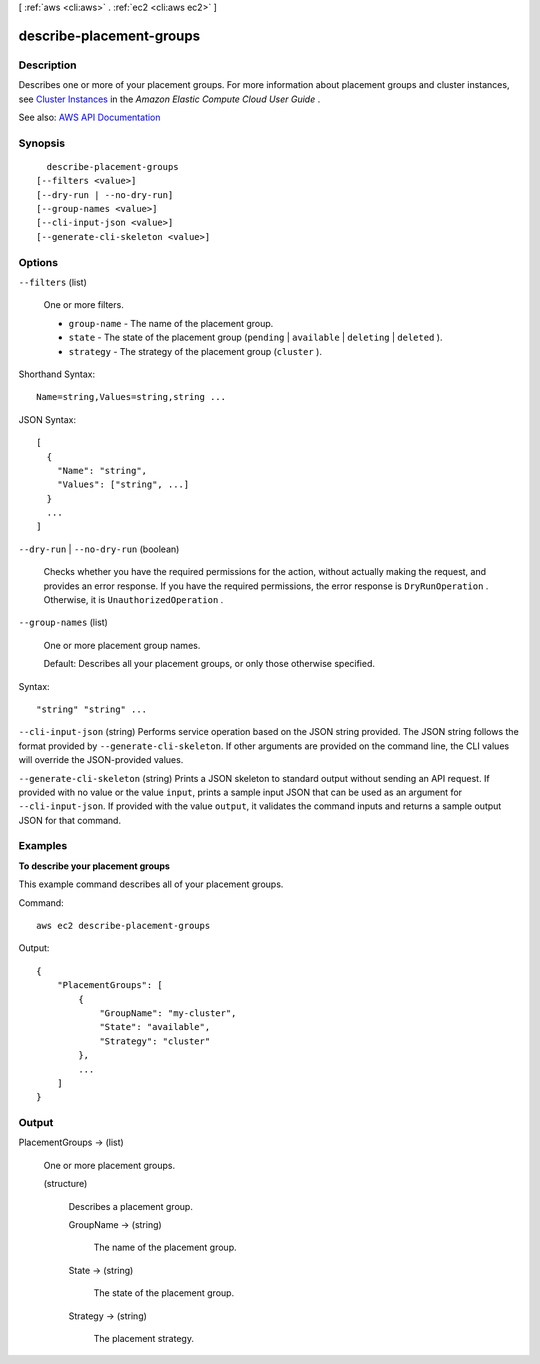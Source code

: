 [ :ref:`aws <cli:aws>` . :ref:`ec2 <cli:aws ec2>` ]

.. _cli:aws ec2 describe-placement-groups:


*************************
describe-placement-groups
*************************



===========
Description
===========



Describes one or more of your placement groups. For more information about placement groups and cluster instances, see `Cluster Instances <http://docs.aws.amazon.com/AWSEC2/latest/UserGuide/using_cluster_computing.html>`_ in the *Amazon Elastic Compute Cloud User Guide* .



See also: `AWS API Documentation <https://docs.aws.amazon.com/goto/WebAPI/ec2-2016-11-15/DescribePlacementGroups>`_


========
Synopsis
========

::

    describe-placement-groups
  [--filters <value>]
  [--dry-run | --no-dry-run]
  [--group-names <value>]
  [--cli-input-json <value>]
  [--generate-cli-skeleton <value>]




=======
Options
=======

``--filters`` (list)


  One or more filters.

   

   
  * ``group-name`` - The name of the placement group. 
   
  * ``state`` - The state of the placement group (``pending`` | ``available`` | ``deleting`` | ``deleted`` ). 
   
  * ``strategy`` - The strategy of the placement group (``cluster`` ). 
   

  



Shorthand Syntax::

    Name=string,Values=string,string ...




JSON Syntax::

  [
    {
      "Name": "string",
      "Values": ["string", ...]
    }
    ...
  ]



``--dry-run`` | ``--no-dry-run`` (boolean)


  Checks whether you have the required permissions for the action, without actually making the request, and provides an error response. If you have the required permissions, the error response is ``DryRunOperation`` . Otherwise, it is ``UnauthorizedOperation`` .

  

``--group-names`` (list)


  One or more placement group names.

   

  Default: Describes all your placement groups, or only those otherwise specified.

  



Syntax::

  "string" "string" ...



``--cli-input-json`` (string)
Performs service operation based on the JSON string provided. The JSON string follows the format provided by ``--generate-cli-skeleton``. If other arguments are provided on the command line, the CLI values will override the JSON-provided values.

``--generate-cli-skeleton`` (string)
Prints a JSON skeleton to standard output without sending an API request. If provided with no value or the value ``input``, prints a sample input JSON that can be used as an argument for ``--cli-input-json``. If provided with the value ``output``, it validates the command inputs and returns a sample output JSON for that command.



========
Examples
========

**To describe your placement groups**

This example command describes all of your placement groups.

Command::

  aws ec2 describe-placement-groups

Output::

  {
      "PlacementGroups": [
          {
              "GroupName": "my-cluster",
              "State": "available",
              "Strategy": "cluster"
          },
          ...
      ]
  }


======
Output
======

PlacementGroups -> (list)

  

  One or more placement groups.

  

  (structure)

    

    Describes a placement group.

    

    GroupName -> (string)

      

      The name of the placement group.

      

      

    State -> (string)

      

      The state of the placement group.

      

      

    Strategy -> (string)

      

      The placement strategy.

      

      

    

  

